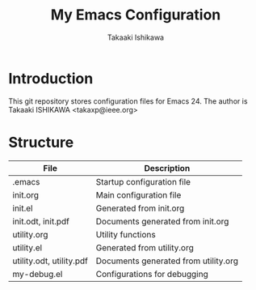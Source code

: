 #+TITLE:	My Emacs Configuration
#+AUTHOR:	Takaaki Ishikawa
#+EMAIL:	takaxp@ieee.org

* Introduction
This git repository stores configuration files for Emacs 24.
The author is Takaaki ISHIKAWA <takaxp@ieee.org>

* Structure

| File                     | Description                          |
|--------------------------+--------------------------------------|
| .emacs                   | Startup configuration file           |
| init.org                 | Main configuration file              |
| init.el                  | Generated from init.org              |
| init.odt, init.pdf       | Documents generated from init.org    |
| utility.org              | Utility functions                    |
| utility.el               | Generated from utility.org           |
| utility.odt, utility.pdf | Documents generated from utility.org |
| my-debug.el              | Configurations for debugging         |
|--------------------------+--------------------------------------|

